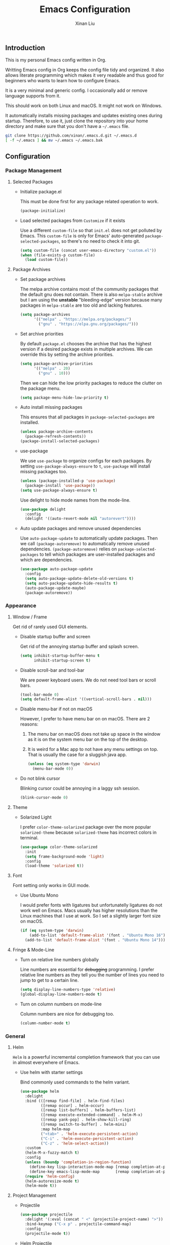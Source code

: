 # -*- mode: org -*-
# -*- coding: utf-8 -*-
#+TITLE: Emacs Configuration
#+AUTHOR: Xinan Liu

** Introduction

This is my personal Emacs config written in Org.

Writting Emacs config in Org keeps the config file tidy and organized. It also
allows literate programming which makes it very readable and thus good for
beginners who wants to learn how to configure Emacs.

It is a very minimal and generic config. I occasionally add or remove language
supports from it.

This should work on both Linux and macOS. It might not work on Windows.

It automatically installs missing packages and updates existing ones during
startup. Therefore, to use it, just clone the repository into your home
directory and make sure that you don't have a =~/.emacs= file.
#+BEGIN_SRC sh
git clone https://github.com/xinan/.emacs.d.git ~/.emacs.d
[ -f ~/.emacs ] && mv ~/.emacs ~/.emacs.bak
#+END_SRC


** Configuration

*** Package Management
**** Selected Packages

     + Initialize package.el

       This must be done first for any package related operation to work.
       #+BEGIN_SRC emacs-lisp
         (package-initialize)
       #+END_SRC

     + Load selected packages from =Customize= if it exists

       Use a different =custom-file= so that =init.el= does not get polluted by
       Emacs. This =custom-file= is only for Emacs' auto-generated
       =package-selected-packages=, so there's no need to check it into git.
       #+BEGIN_SRC emacs-lisp
         (setq custom-file (concat user-emacs-directory "custom.el"))
         (when (file-exists-p custom-file)
           (load custom-file))
       #+END_SRC

**** Package Archives

     + Set package archives

       The melpa archive contains most of the community packages that the
       default gnu does not contain. There is also =melpa-stable= archive but I
       am using the *unstable* "bleeding-edge" version because many packages in
       =melpa-stable= are too old and lacking features.
       #+BEGIN_SRC emacs-lisp
         (setq package-archives
               '(("melpa" . "https://melpa.org/packages/")
                 ("gnu" . "https://elpa.gnu.org/packages/")))
       #+END_SRC

     + Set archive priorities

       By default =package.el= chooses the archive that has the highest version
       if a desired package exists in multiple archives. We can override this
       by setting the archive priorities.
       #+BEGIN_SRC emacs-lisp
         (setq package-archive-priorities
               '(("melpa" . 20)
                 ("gnu" . 10)))
       #+END_SRC

       Then we can hide the low priority packages to reduce the clutter on the
       package menu.
       #+BEGIN_SRC emacs-lisp
         (setq package-menu-hide-low-priority t)
       #+END_SRC

     + Auto install missing packages

       This ensures that all packages in ~package-selected-packages~ are
       installed.
       #+BEGIN_SRC emacs-lisp
         (unless package-archive-contents
           (package-refresh-contents))
         (package-install-selected-packages)
       #+END_SRC

     + use-package

       We use =use-package= to organize configs for each packages.
       By setting ~use-package-always-ensure~ to ~t~, =use-package= will
       install missing packages too.
       #+BEGIN_SRC emacs-lisp
         (unless (package-installed-p 'use-package)
           (package-install 'use-package))
         (setq use-package-always-ensure t)
       #+END_SRC

       Use delight to hide mode names from the mode-line.
       #+BEGIN_SRC emacs-lisp
         (use-package delight
           :config
           (delight '((auto-revert-mode nil "autorevert"))))
       #+END_SRC

     + Auto update packages and remove unused dependencies

       Use =auto-package-update= to automatically update packages. Then we call
       ~(package-autoremove)~ to automatically remove unused dependencies.
       ~(package-autoremove)~ relies on ~package-selected-packages~ to tell
       which packages are user-installed packages and which are dependencies.
       #+BEGIN_SRC emacs-lisp
         (use-package auto-package-update
           :config
           (setq auto-package-update-delete-old-versions t)
           (setq auto-package-update-hide-results t)
           (auto-package-update-maybe)
           (package-autoremove))
       #+END_SRC


*** Appearance
**** Window / Frame

      Get rid of rarely used GUI elements.

     + Disable startup buffer and screen

       Get rid of the annoying startup buffer and splash screen.
       #+BEGIN_SRC emacs-lisp
         (setq inhibit-startup-buffer-menu t
               inhibit-startup-screen t)
       #+END_SRC

     + Disable scroll-bar and tool-bar

       We are power keyboard users. We do not need tool bars or scroll bars.
       #+BEGIN_SRC emacs-lisp
         (tool-bar-mode 0)
         (setq default-frame-alist '((vertical-scroll-bars . nil)))
       #+END_SRC

     + Disable menu-bar if not on macOS

       However, I prefer to have menu bar on on macOS. There are 2 reasons:
       1. The menu bar on macOS does not take up space in the window as it is
          on the system menu bar on the top of the desktop.
       2. It is weird for a Mac app to not have any menu settings on top. That
          is usually the case for a sluggish java app.
       #+BEGIN_SRC emacs-lisp
         (unless (eq system-type 'darwin)
           (menu-bar-mode 0))
       #+END_SRC

     + Do not blink cursor

       Blinking cursor could be annoying in a laggy ssh session.
       #+BEGIN_SRC emacs-lisp
         (blink-cursor-mode 0)
       #+END_SRC

**** Theme

     + Solarized Light

       I prefer =color-theme-solarized= package over the more popular
       =solarized-theme= because =solarized-theme= has incorrect colors in
       terminal.
       #+BEGIN_SRC emacs-lisp
         (use-package color-theme-solarized
           :init
           (setq frame-background-mode 'light)
           :config
           (load-theme 'solarized t))
       #+END_SRC

**** Font

      Font setting only works in GUI mode.

     + Use Ubuntu Mono

       I would prefer fonts with ligatures but unfortunatelly ligatures do not
       work well on Emacs. Macs usually has higher resolutions than the Linux
       machines that I use at work. So I set a slightly larger font size on
       macOS.
       #+BEGIN_SRC emacs-lisp
         (if (eq system-type 'darwin)
             (add-to-list 'default-frame-alist '(font . "Ubuntu Mono 16"))
           (add-to-list 'default-frame-alist '(font . "Ubuntu Mono 14")))
       #+END_SRC

**** Fringe & Mode-Line

     + Turn on relative line numbers globally

       Line numbers are essential for +debugging+ programming. I prefer
       relative line numbers as they tell you the number of lines you need to
       jump to get to a certain line.
       #+BEGIN_SRC emacs-lisp
         (setq display-line-numbers-type 'relative)
         (global-display-line-numbers-mode t)
       #+END_SRC

     + Turn on column numbers on mode-line

       Column numbers are nice for debugging too.
       #+BEGIN_SRC emacs-lisp
         (column-number-mode t)
       #+END_SRC


*** General
**** Helm

      =Helm= is a powerful incremental completion framework that you can use in
      almost everywhere of Emacs.

     + Use helm with starter settings

       Bind commonly used commands to the helm variant.
       #+BEGIN_SRC emacs-lisp
         (use-package helm
           :delight
           :bind (([remap find-file] . helm-find-files)
                  ([remap occur] . helm-occur)
                  ([remap list-buffers] . helm-buffers-list)
                  ([remap execute-extended-command] . helm-M-x)
                  ([remap yank-pop] . helm-show-kill-ring)
                  ([remap switch-to-buffer] . helm-mini)
                  :map helm-map
                  ("<tab>" . 'helm-execute-persistent-action)
                  ("C-i" . 'helm-execute-persistent-action)
                  ("C-z" . 'helm-select-action))
           :custom
           (helm-M-x-fuzzy-match t)
           :config
           (unless (boundp 'completion-in-region-function)
             (define-key lisp-interaction-mode-map [remap completion-at-point] 'helm-lisp-completion-at-point)
             (define-key emacs-lisp-mode-map       [remap completion-at-point] 'helm-lisp-completion-at-point))
           (require 'helm-config)
           (helm-autoresize-mode t)
           (helm-mode t))
       #+END_SRC

**** Project Management

     + Projectile

       #+BEGIN_SRC emacs-lisp
         (use-package projectile
           :delight '(:eval (concat " <" (projectile-project-name) ">"))
           :bind-keymap ("C-x p" . projectile-command-map)
           :config
           (projectile-mode t))
       #+END_SRC

     + Helm Projectile

       #+BEGIN_SRC emacs-lisp
         (use-package helm-projectile
           :config
           (helm-projectile-on)
           (setq projectile-completion-system 'helm))
       #+END_SRC

     + Bazel

       Basic Bazel support for Emacs.
       #+BEGIN_SRC emacs-lisp
         (defun buildifier-hook ()
           (when (executable-find "buildifier")
             (add-hook 'before-save-hook 'bazel-format nil t)))
         (use-package bazel-mode
           :if (executable-find "bazel")
           :mode "BUILD\\'"
           :init
           (add-hook 'bazel-mode-hook 'buildifier-hook))
       #+END_SRC

       Register Bazel project type with Projectile
       #+BEGIN_SRC emacs-lisp
         (projectile-register-project-type
          'bazel '("WORKSPACE")
          :compile "bazel build "
          :test "bazel test "
          :run "bazel run ")
       #+END_SRC

**** Kill Ring

      Kill ring is the "clipboard" is you wonder what it is.

     + Do not save duplicates on kill ring

       Duplicates are annoying when you cycle the kill ring.
       #+BEGIN_SRC emacs-lisp
         (setq kill-do-not-save-duplicates t)
       #+END_SRC

     + Save interprogram clipboard before killing

       Killing in Emacs actually saves the killed content to the system
       clipboard too, in addition to the Emacs kill ring. To prevent
       irrevocally overwriting the system clipboard, we ask Emacs to save the
       system clipboard content into the kill ring before replacing it.
       #+BEGIN_SRC emacs-lisp
         (setq save-interprogram-paste-before-kill t)
       #+END_SRC

**** Undo

     + Set undo limit to 65536

       Greater undo limit allows you to undo more operations, at the cost of
       higher memory consumption.
       #+BEGIN_SRC emacs-lisp
         (setq undo-limit 65536)
       #+END_SRC

**** Auto Save

     + Change auto save and backup path to /tmp

       By default, Emacs saves =filename\~= backup file and =#filename#=
       auto-save files in the same directory as the edited file, which could be
       annoying. I prefer saving them all in =/tmp/=.
       #+BEGIN_SRC emacs-lisp
         (setq auto-save-file-name-transforms '((".*" "/tmp/" t)))
         (setq backup-directory-alist '((".*" . "/tmp")))
       #+END_SRC

**** Encoding

     + UTF-8

       Set UTF-8 as the default encoding.
       #+BEGIN_SRC emacs-lisp
         (set-language-environment "UTF-8")
       #+END_SRC

**** Compilation

     + Flycheck

       Flycheck checks your syntax on the fly.
       #+BEGIN_SRC emacs-lisp
         (use-package flycheck
           :init (global-flycheck-mode))
       #+END_SRC

     + Truncate compilation buffer

       This will limit the compilation buffer size to
       =comint-buffer-maximum-size=, which defaults to 1024 lines.
       #+BEGIN_SRC emacs-lisp
         (add-hook 'compilation-filter-hook 'comint-truncate-buffer)
       #+END_SRC

**** Miscellaneous

     + Yes or No

       Replace yes or no questions with y or n.
       #+BEGIN_SRC emacs-lisp
         (fset 'yes-or-no-p 'y-or-n-p)
       #+END_SRC


*** Editing
**** Indentation

     + Set default indentation to be 2 spaces

       #+BEGIN_SRC emacs-lisp
         (setq-default indent-tabs-mode nil
                       tab-stop-list nil
                       tab-width 2)
         (defvaralias 'c-basic-offset 'tab-width)
       #+END_SRC

     + Infer indentation style if possible

       #+BEGIN_SRC emacs-lisp
         (use-package dtrt-indent
           :delight " di"
           :hook (prog-mode . dtrt-indent-mode))
       #+END_SRC

     + Electric layout

       Automatically insert a newline before some closing parenthesis, and
       indent to the next level.
       #+BEGIN_SRC emacs-lisp
         (electric-layout-mode t)
       #+END_SRC

**** Parenthesis

     + Electric pair and show parens

       Automatically insert closing brackets.
       #+BEGIN_SRC emacs-lisp
         (electric-pair-mode t)
       #+END_SRC

       Show matching parenthesis and ring bell on mismatch
       #+BEGIN_SRC emacs-lisp
         (setq show-paren-ring-bell-on-mismatch t)
         (show-paren-mode t)
       #+END_SRC

     + Turn on rainbow delimiters on all prog modes

       /I can sing a rainbow, sing a rainbow, sing a rainbow too./
       #+BEGIN_SRC emacs-lisp
         (use-package rainbow-delimiters
           :init
           (require 'org)
           :hook (prog-mode . rainbow-delimiters-mode))
       #+END_SRC

**** Fill Column

     + Fill column and auto fill

       Set fill column to 80 and turn on auto fill for =text-mode= and
       =org-mode= so that Emacs automatically break lines at =fill-column=.
       #+BEGIN_SRC emacs-lisp
         (setq fill-column 80)
         (add-hook 'text-mode-hook 'turn-on-auto-fill)
         (add-hook 'org-mode-hook 'turn-on-auto-fill)
       #+END_SRC

     + Fill column indicator

       Draws a vertical line at =fill-column= for your reference.
       #+BEGIN_SRC emacs-lisp
         (use-package fill-column-indicator
           :hook ((prog-mode org-mode text-mode) . fci-mode))
       #+END_SRC

**** Cursors

     + Multiple cursors

       Use multiple-cursors and bind some keys.
       #+BEGIN_SRC emacs-lisp
         (use-package multiple-cursors
           :bind (("C-c >" . mc/mark-next-like-this)
                  ("C-c <" . mc/mark-previous-like-this)
                  ("C-c a" . mc/mark-all-like-this)))
       #+END_SRC

     + Smarter Control-A

       Make C-a cycle through the "start of line" and the "indentation point".
       #+BEGIN_SRC emacs-lisp
         (defun smarter-move-beginning-of-line (arg)
           (interactive "^p")
           (setq arg (or arg 1))

           (when (/= arg 1)
             (let ((line-move-visual nil))
               (forward-line (1- arg))))

           (let ((orig-point (point)))
             (back-to-indentation)
             (when (= orig-point (point))
               (move-beginning-of-line 1))))

         (global-set-key [remap move-beginning-of-line]
                         'smarter-move-beginning-of-line)
       #+END_SRC

     + Delete selection mode

       Typing replaces the current selection instead of inserting at
       mark.
       #+BEGIN_SRC emacs-lisp
         (delete-selection-mode t)
       #+END_SRC

**** Whitespace

     + Remove trailing whitespace and blank lines when saving

       When ~delete-trailing-lines~ is non-nil, calling
       ~delete-trailing-whitespace~ on the entire buffer deletes
       trailing blank lines too.
       #+BEGIN_SRC emacs-lisp
         (setq delete-trailing-lines t)
         (add-hook 'before-save-hook 'delete-trailing-whitespace)
       #+END_SRC

**** Auto Complete

     + Company

       Turn =company= on globally.
       #+BEGIN_SRC emacs-lisp
         (use-package company
           :delight
           :bind (:map company-active-map
                       ("<tab>" . company-complete-selection))
           :init
           (global-company-mode))
       #+END_SRC

       Company does not work quite well with Fill Column
       Indicator. Here is a workaround.
       #+BEGIN_SRC emacs-lisp
         (defun company-turn-off-fci-mode (&rest ignore)
           (turn-off-fci-mode))
         (defun company-turn-on-fci-mode (&rest ignore)
           (turn-on-fci-mode))

         (add-hook 'company-completion-started-hook
                   'company-turn-off-fci-mode)
         (add-hook 'company-completion-finished-hook
                   'company-turn-on-fci-mode)
         (add-hook 'company-completion-cancelled-hook
                   'company-turn-on-fci-mode)
       #+END_SRC

**** Comments

     + Inline comments

       Make inline comments 2 spaces away from end of line.
       #+BEGIN_SRC emacs-lisp
         (setq comment-inline-offset 2)
       #+END_SRC

**** Spell Check

     + Flyspell

       Turn on on-the-fly spell checking for all text modes, as well
       as comments and strings in source codes.
       Prefer =aspell= if available.
       #+BEGIN_SRC emacs-lisp
         (use-package flyspell
           :if (or (executable-find "aspell") (executable-find "ispell"))
           :config
           (when (executable-find "aspell")
               (setq ispell-program-name "aspell")
               (setq ispell-list-command "--list"))
           (add-hook 'text-mode-hook 'turn-on-flyspell)
           (add-hook 'prog-mode-hook 'flyspell-prog-mode))
       #+END_SRC


*** Languages
**** Common Lisp

     + SLIME

       The Superior Lisp Interaction Mode for Emacs. 'Nuff said.
       #+BEGIN_SRC emacs-lisp
         (use-package slime
           :if (executable-find "sbcl")
           :config
           (setq inferior-lisp-program "sbcl")
           (setq slime-contribs '(slime-fancy)))
       #+END_SRC

       Use =slime-company= for auto complete
       #+BEGIN_SRC emacs-lisp
         (use-package slime-company
           :requires slime
           :defer t  ; Must defer loading and wait for slime-setup.
           :init
           (add-to-list 'slime-contribs 'slime-company))
       #+END_SRC

**** C / C++
     + Compile

       Bind =C-c C-c= to ~compile~
       #+BEGIN_SRC emacs-lisp
         (add-hook 'c-mode-common-hook
                   (lambda ()
                     (local-set-key (kbd "C-c C-c") 'compile)))
       #+END_SRC

     + Code Style

       Use Google style guide
       #+BEGIN_SRC emacs-lisp
         (use-package google-c-style
           :config
           (add-hook 'c-mode-common-hook 'google-set-c-style)
           (add-hook 'c-mode-common-hook 'google-make-newline-indent))
       #+END_SRC

*** VCS
**** Magit

      A magical git interface in Emacs.

     + Use Magit and turn on global magit file mode

       #+BEGIN_SRC emacs-lisp
         (use-package magit
           :bind (("C-x g" . magit-status))
           :custom (global-magit-file-mode t))
       #+END_SRC

**** Git Gutter

     + Use git-gutter-fringe and turn on global-git-gutter-mode

       #+BEGIN_SRC emacs-lisp
         (use-package git-gutter-fringe
           :if window-system
           :delight git-gutter-mode
           :custom (git-gutter-fr:side 'right-fringe)
           :config
           (global-git-gutter-mode t))
       #+END_SRC

**** Misc

     + Do not ask for visiting symlink to a file under version control

       #+BEGIN_SRC emacs-lisp
         (setq vc-follow-symlinks t)
       #+END_SRC


*** OS Specific
**** macOS

     + Bind "Command" key to "Meta"

       This prevents accidental =Command-W= and also reduces the distance that
       your thumb need to move.
       #+BEGIN_SRC emacs-lisp
         (setq ns-command-modifier 'meta)
       #+END_SRC


** Copyright
Copyright @ 2018 Xinan Liu. Released under [[COPYING][GNU GPLv3]].
